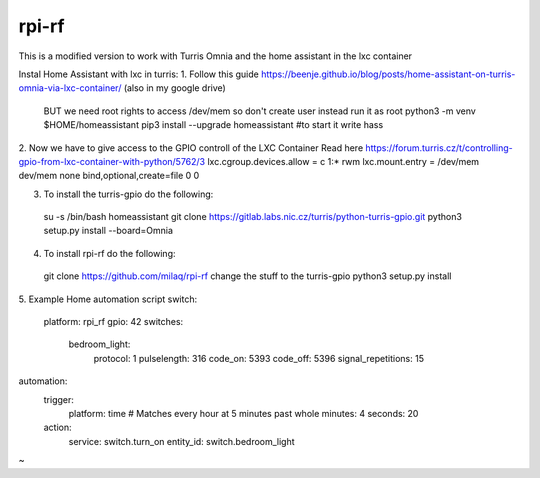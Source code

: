 rpi-rf
======
This is a modified version to work with Turris Omnia and the home assistant in the lxc container

Instal Home Assistant with lxc in turris:
1. Follow this guide https://beenje.github.io/blog/posts/home-assistant-on-turris-omnia-via-lxc-container/ (also in my google drive)
  BUT we need root rights to access /dev/mem so don't create user instead run it as root
  python3 -m venv $HOME/homeassistant 
  pip3 install --upgrade homeassistant
  #to start it write
  hass

2. Now we have to give access to the GPIO controll of the LXC Container
Read here https://forum.turris.cz/t/controlling-gpio-from-lxc-container-with-python/5762/3
lxc.cgroup.devices.allow = c 1:* rwm
lxc.mount.entry = /dev/mem dev/mem  none bind,optional,create=file 0 0

3. To install the turris-gpio do the following:
 su -s /bin/bash homeassistant
 git clone https://gitlab.labs.nic.cz/turris/python-turris-gpio.git
 python3 setup.py install --board=Omnia
 
4. To install rpi-rf do the following:
 git clone https://github.com/milaq/rpi-rf
 change the stuff to the turris-gpio
 python3 setup.py install 

5. Example Home automation script
switch:
  platform: rpi_rf
  gpio: 42
  switches:
      bedroom_light:
        protocol: 1
        pulselength: 316
        code_on: 5393
        code_off: 5396
        signal_repetitions: 15

automation:
  trigger:
    platform: time
    # Matches every hour at 5 minutes past whole
    minutes: 4
    seconds: 20
  action:
    service: switch.turn_on
    entity_id: switch.bedroom_light
~                                      

